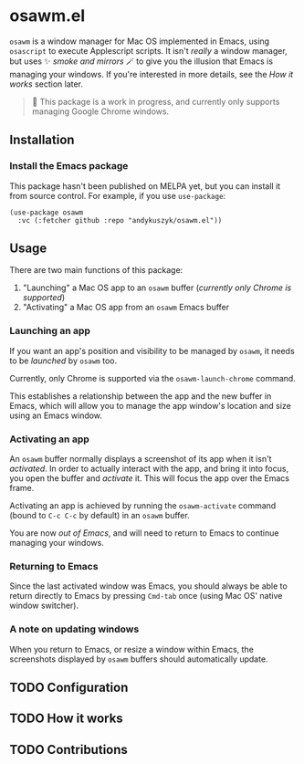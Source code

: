 * osawm.el
=osawm= is a window manager for Mac OS implemented in Emacs, using =osascript= to execute Applescript scripts. It isn't /really/ a window manager, but uses ✨ /smoke and mirrors/ 🪄 to give you the illusion that Emacs is managing your windows. If you're interested in more details, see the /How it works/ section later.

#+begin_quote
🚧 This package is a work in progress, and currently only supports managing Google Chrome windows.
#+end_quote
** Installation
*** Install the Emacs package
This package hasn't been published on MELPA yet, but you can install it from source control. For example, if you use =use-package=:

#+begin_src elisp :results none
(use-package osawm
  :vc (:fetcher github :repo "andykuszyk/osawm.el"))
#+end_src
** Usage
There are two main functions of this package:

1. "Launching" a Mac OS app to an =osawm= buffer (/currently only Chrome is supported/)
2. "Activating" a Mac OS app from an =osawm= Emacs buffer
*** Launching an app
If you want an app's position and visibility to be managed by =osawm=, it needs to be /launched/ by =osawm= too.

Currently, only Chrome is supported via the =osawm-launch-chrome= command.

This establishes a relationship between the app and the new buffer in Emacs, which will allow you to manage the app window's location and size using an Emacs window.
*** Activating an app
An =osawm= buffer normally displays a screenshot of its app when it isn't /activated/. In order to actually interact with the app, and bring it into focus, you open the buffer and /activate/ it. This will focus the app over the Emacs frame.

Activating an app is achieved by running the =osawm-activate= command (bound to =C-c C-c= by default) in an =osawm= buffer.

You are now /out of Emacs/, and will need to return to Emacs to continue managing your windows.
*** Returning to Emacs
Since the last activated window was Emacs, you should always be able to return directly to Emacs by pressing =Cmd-tab= once (using Mac OS' native window switcher).
*** A note on updating windows
When you return to Emacs, or resize a window within Emacs, the screenshots displayed by =osawm= buffers should automatically update.
** TODO Configuration
** TODO How it works
** TODO Contributions
